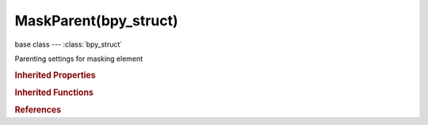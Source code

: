 MaskParent(bpy_struct)
======================

.. module:: bpy.types

base class --- :class:`bpy_struct`

.. class:: MaskParent(bpy_struct)

   Parenting settings for masking element

   .. attribute:: id

      ID-block to which masking element would be parented to or to it's property

      :type: :class:`ID`

   .. attribute:: id_type

      Type of ID-block that can be used

      :type: enum in ['MOVIECLIP'], default 'MOVIECLIP'

   .. attribute:: parent

      Name of parent object in specified data-block to which parenting happens

      :type: string, default "", (never None)

   .. attribute:: sub_parent

      Name of parent sub-object in specified data-block to which parenting happens

      :type: string, default "", (never None)

   .. attribute:: type

      Parent Type

      :type: enum in ['POINT_TRACK', 'PLANE_TRACK'], default 'POINT_TRACK'

   .. classmethod:: bl_rna_get_subclass(id, default=None)
   
      :arg id: The RNA type identifier.
      :type id: string
      :return: The RNA type or default when not found.
      :rtype: :class:`bpy.types.Struct` subclass


   .. classmethod:: bl_rna_get_subclass_py(id, default=None)
   
      :arg id: The RNA type identifier.
      :type id: string
      :return: The class or default when not found.
      :rtype: type


.. rubric:: Inherited Properties

.. hlist::
   :columns: 2

   * :class:`bpy_struct.id_data`

.. rubric:: Inherited Functions

.. hlist::
   :columns: 2

   * :class:`bpy_struct.as_pointer`
   * :class:`bpy_struct.driver_add`
   * :class:`bpy_struct.driver_remove`
   * :class:`bpy_struct.get`
   * :class:`bpy_struct.is_property_hidden`
   * :class:`bpy_struct.is_property_readonly`
   * :class:`bpy_struct.is_property_set`
   * :class:`bpy_struct.items`
   * :class:`bpy_struct.keyframe_delete`
   * :class:`bpy_struct.keyframe_insert`
   * :class:`bpy_struct.keys`
   * :class:`bpy_struct.path_from_id`
   * :class:`bpy_struct.path_resolve`
   * :class:`bpy_struct.property_unset`
   * :class:`bpy_struct.type_recast`
   * :class:`bpy_struct.values`

.. rubric:: References

.. hlist::
   :columns: 2

   * :class:`MaskSplinePoint.parent`

